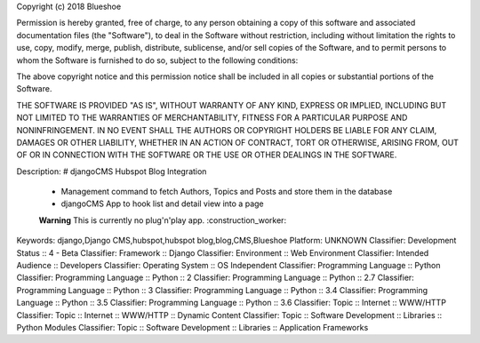 Copyright (c) 2018 Blueshoe

Permission is hereby granted, free of charge, to any person obtaining a copy
of this software and associated documentation files (the "Software"), to deal
in the Software without restriction, including without limitation the rights
to use, copy, modify, merge, publish, distribute, sublicense, and/or sell
copies of the Software, and to permit persons to whom the Software is
furnished to do so, subject to the following conditions:

The above copyright notice and this permission notice shall be included in all
copies or substantial portions of the Software.

THE SOFTWARE IS PROVIDED "AS IS", WITHOUT WARRANTY OF ANY KIND, EXPRESS OR
IMPLIED, INCLUDING BUT NOT LIMITED TO THE WARRANTIES OF MERCHANTABILITY,
FITNESS FOR A PARTICULAR PURPOSE AND NONINFRINGEMENT. IN NO EVENT SHALL THE
AUTHORS OR COPYRIGHT HOLDERS BE LIABLE FOR ANY CLAIM, DAMAGES OR OTHER
LIABILITY, WHETHER IN AN ACTION OF CONTRACT, TORT OR OTHERWISE, ARISING FROM,
OUT OF OR IN CONNECTION WITH THE SOFTWARE OR THE USE OR OTHER DEALINGS IN THE
SOFTWARE.

Description: # djangoCMS Hubspot Blog Integration
        
        - Management command to fetch Authors, Topics and Posts and store them in the database
        - djangoCMS App to hook list and detail view into a page
        
        **Warning** This is currently no plug'n'play app. :construction_worker:
        
Keywords: django,Django CMS,hubspot,hubspot blog,blog,CMS,Blueshoe
Platform: UNKNOWN
Classifier: Development Status :: 4 - Beta
Classifier: Framework :: Django
Classifier: Environment :: Web Environment
Classifier: Intended Audience :: Developers
Classifier: Operating System :: OS Independent
Classifier: Programming Language :: Python
Classifier: Programming Language :: Python :: 2
Classifier: Programming Language :: Python :: 2.7
Classifier: Programming Language :: Python :: 3
Classifier: Programming Language :: Python :: 3.4
Classifier: Programming Language :: Python :: 3.5
Classifier: Programming Language :: Python :: 3.6
Classifier: Topic :: Internet :: WWW/HTTP
Classifier: Topic :: Internet :: WWW/HTTP :: Dynamic Content
Classifier: Topic :: Software Development :: Libraries :: Python Modules
Classifier: Topic :: Software Development :: Libraries :: Application Frameworks
